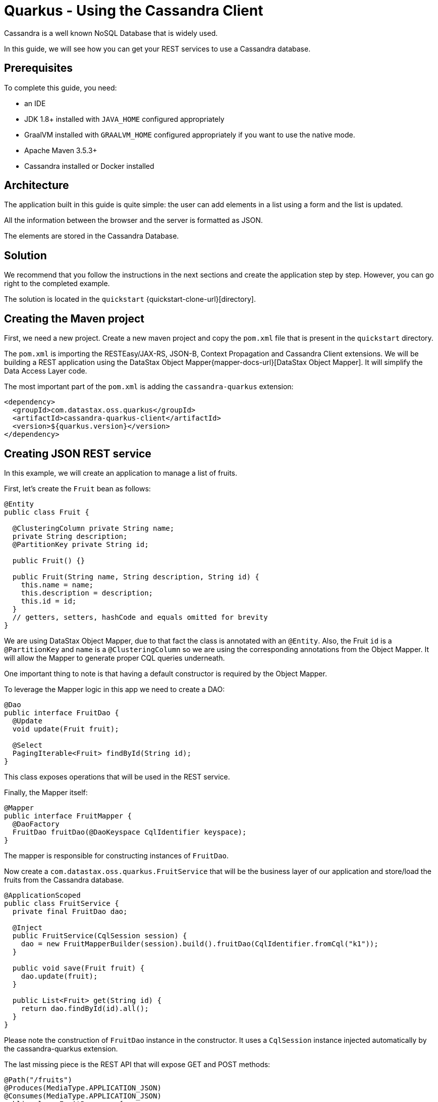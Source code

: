 = Quarkus - Using the Cassandra Client

Cassandra is a well known NoSQL Database that is widely used.

In this guide, we will see how you can get your REST services to use a Cassandra database.

== Prerequisites

To complete this guide, you need:

* an IDE
* JDK 1.8+ installed with `JAVA_HOME` configured appropriately
* GraalVM installed with `GRAALVM_HOME` configured appropriately if you want to use the native mode.
* Apache Maven 3.5.3+
* Cassandra installed or Docker installed

== Architecture

The application built in this guide is quite simple: the user can add elements in a list using a form and the list is updated.

All the information between the browser and the server is formatted as JSON.

The elements are stored in the Cassandra Database.


== Solution

We recommend that you follow the instructions in the next sections and create the application step by step.
However, you can go right to the completed example.

The solution is located in the `quickstart` {quickstart-clone-url}[directory].

== Creating the Maven project

First, we need a new project. Create a new maven project and copy the `pom.xml` file that is present in the `quickstart` directory.

The `pom.xml` is importing the RESTEasy/JAX-RS, JSON-B, Context Propagation and Cassandra Client extensions.
We will be building a REST application using the DataStax Object Mapper{mapper-docs-url}[DataStax Object Mapper].
It will simplify the Data Access Layer code.

The most important part of the `pom.xml` is adding the `cassandra-quarkus` extension:
[source,xml]
----
<dependency>
  <groupId>com.datastax.oss.quarkus</groupId>
  <artifactId>cassandra-quarkus-client</artifactId>
  <version>${quarkus.version}</version>
</dependency>
----

== Creating JSON REST service
In this example, we will create an application to manage a list of fruits.

First, let's create the `Fruit` bean as follows:
[source,java]
----
@Entity
public class Fruit {

  @ClusteringColumn private String name;
  private String description;
  @PartitionKey private String id;

  public Fruit() {}

  public Fruit(String name, String description, String id) {
    this.name = name;
    this.description = description;
    this.id = id;
  }
  // getters, setters, hashCode and equals omitted for brevity
}
----
We are using DataStax Object Mapper,
due to that fact the class is annotated with an `@Entity`.
Also, the Fruit `id` is a `@PartitionKey` and `name` is a `@ClusteringColumn` so we are using the corresponding annotations
from the Object Mapper. It will allow the Mapper to generate proper CQL queries underneath.

One important thing to note is that having a default constructor is required by the Object Mapper.

To leverage the Mapper logic in this app we need to create a DAO:
[source,java]
----
@Dao
public interface FruitDao {
  @Update
  void update(Fruit fruit);

  @Select
  PagingIterable<Fruit> findById(String id);
}
----

This class exposes operations that will be used in the REST service.

Finally, the Mapper itself:
[source,java]
----
@Mapper
public interface FruitMapper {
  @DaoFactory
  FruitDao fruitDao(@DaoKeyspace CqlIdentifier keyspace);
}
----
The mapper is responsible for constructing instances of `FruitDao`.

Now create a `com.datastax.oss.quarkus.FruitService` that will be the business layer of our application and store/load the fruits from the Cassandra database.
[source,java]
----
@ApplicationScoped
public class FruitService {
  private final FruitDao dao;

  @Inject
  public FruitService(CqlSession session) {
    dao = new FruitMapperBuilder(session).build().fruitDao(CqlIdentifier.fromCql("k1"));
  }

  public void save(Fruit fruit) {
    dao.update(fruit);
  }

  public List<Fruit> get(String id) {
    return dao.findById(id).all();
  }
}
----
Please note the construction of `FruitDao` instance in the constructor. It uses a `CqlSession` instance injected automatically by the cassandra-quarkus extension.

The last missing piece is the REST API that will expose GET and POST methods:
[source,java]
----
@Path("/fruits")
@Produces(MediaType.APPLICATION_JSON)
@Consumes(MediaType.APPLICATION_JSON)
public class FruitResource {

  private static final String STORE_NAME = "acme";
  @Inject FruitService fruitService;

  @GET
  public List<Fruit> list() {
    return fruitService.get(STORE_NAME);
  }

  @POST
  public void add(FruitDto fruit) {
    fruitService.save(covertFromDto(fruit));
  }

  private Fruit covertFromDto(FruitDto fruitDto) {
    return new Fruit(fruitDto.getName(), fruitDto.getDescription(), STORE_NAME);
  }
}
----

The `list` and `add` operations are executed for the `STORE_NAME` id. This is a partition key of the data model.
We can easily retrieve all rows from cassandra using the partition key. They will be sorted by the clustering key.
`FruitResource` is using `FruitService` which encapsulates the data access logic.

When creating the REST API we should not share the same entity object between REST API and data access layers.
They should not be coupled to allow the API to evolve independently of the storage layer.
This is the reason why the API is using a `FruitDto` class.
This class will be used by Quarkus to convert JSON to java object for client request and java object to JSON for the response.
The translation is done by quarkus-resteasy extension.
[source,java]
----
public class FruitDto {

  private String name;
  private String description;

  public FruitDto() {}

  public FruitDto(String name, String description) {
    this.name = name;
    this.description = description;
  }
  // getters and setters omitted for brevity
}
----

One important thing to note is that having a default constructor is required by the JSON serialization layer.

== Configuring the Cassandra database
The main two properties to configure are `contact-points`, to access the Cassandra database, and `local-datacenter`, which is required by the driver.

A sample configuration should look like this:

[source,properties]
----
# configure the Cassandra client for a replica set of two nodes
quarkus.cassandra.contact-points={cassandra_ip}:9042
quarkus.cassandra.load-balancing-policy.local-datacenter={dc_name}
----

In this example, we are using a single instance running on localhost:

[source,properties]
----
# configure the Cassandra client for a single instance on localhost
quarkus.cassandra.contact-points=127.0.0.1:9042
quarkus.cassandra.load-balancing-policy.local-datacenter=datacenter1
----

You can configure all Java driver settings using `application.conf` or `application.json` files.
They will be passed automatically to the underlying driver configuration mechanism.
Settings defined in `application.properties` with the `quarkus.cassandra` prefix will have priority over settings defined in `application.conf` or `application.json`.

To see the full list of settings, please refer to the {reference-conf-url}[reference.conf]

== Running a Cassandra Database
By default, `CassandraClient` is configured to access a local Cassandra database on port 9042 (the default Cassandra port).
If you have a local running database on this port, you should assert that:
`quarkus.cassandra.load-balancing-policy.local-datacenter` setting is equal to dc of your local cassandra instance.

If you want to use Docker to run a Cassandra database, you can use the following command to launch one:
[source,shell]
----
docker run \
   --name local-cassandra-instance \
   -p 7000:7000 \
   -p 7001:7001 \
   -p 7199:7199 \
   -p 9042:9042 \
   -p 9160:9160 \
   -p 9404:9404 \
   -d \
   launcher.gcr.io/google/cassandra3
----
Note that only the 9042 port is required. All others all optional but provide enhanced features like JMX monitoring of the C* instance.

Next you need to create the keyspace and table that will be used by your application:
[source,shell]
----
docker exec -it local-cassandra-instance cqlsh -e "CREATE KEYSPACE IF NOT EXISTS k1 WITH replication = {'class':'SimpleStrategy', 'replication_factor':1}"
docker exec -it local-cassandra-instance cqlsh -e "CREATE TABLE IF NOT EXISTS k1.fruit(id text, name text, description text, PRIMARY KEY((id), name))"
----

If you're running Cassandra locally you can execute the cqlsh commands directly:
[source,shell]
----
cqlsh -e "CREATE KEYSPACE IF NOT EXISTS k1 WITH replication = {'class':'SimpleStrategy', 'replication_factor':1}
cqlsh -e "CREATE TABLE IF NOT EXISTS k1.fruit(id text, name text, description text, PRIMARY KEY((id), name))
----

== Creating a frontend

Now let's add a simple web page to interact with our `FruitResource`.
Quarkus automatically serves static resources located under the `META-INF/resources` directory.
In the `src/main/resources/META-INF/resources` directory, add a `fruits.html` file with the content from this {fruits-html-url}[fruits.html] file in it.

You can now interact with your REST service:

* start Quarkus with `mvn clean quarkus:dev`
* open a browser to `http://localhost:8080/fruits.html`
* add new fruits to the list via the form

== Connection Health Check

If you are using the `quarkus-smallrye-health` extension, `cassandra-quarkus` will automatically add a readiness health check
to validate the connection to the cluster.

So when you access the `/health/ready` endpoint of your application you will have information about the connection validation status.

This behavior can be disabled by setting the `quarkus.cassandra.health.enabled` property to `false` in your `application.properties`.

== Metrics

If you are using the `quarkus-smallrye-metrics` extension, `cassandra-quarkus` can provide metrics about CqlSession and Cassandra nodes.
This behavior must first be enabled by setting the `quarkus.cassandra.metrics.enabled` property to `true` in your `application.properties`.

The next step that you need to do is set explicitly which metrics should be enabled.
The `quarkus.cassandra.metrics.session-enabled` and `quarkus.cassandra.metrics.node-enabled` should be used for enabling metrics.
So for example to enable `session.connected-nodes` and `node.pool.open-connections` you should add the following settings to your
`application.properties`:
[source, properties]
----
quarkus.cassandra.metrics.enabled=true
quarkus.cassandra.metrics.session-enabled=connected-nodes
quarkus.cassandra.metrics.node-enabled=pool.open-connections
----

For the full list of available metrics, please refer to the {reference-conf-url}[reference.conf] and the `advanced.metrics` section.

When metrics are properly enabled and when you access the `/metrics` endpoint of your application, you will see metric reports for all enabled metrics.

== Building a native executable

You can use the Cassandra client in a native executable.

You can build a native executable with the `mvn clean package -Pnative` command.

Running it is as simple as executing `./target/quickstart-1.0.0-SNAPSHOT-runner`.

You can then point your browser to `http://localhost:8080/fruits.html` and use your application.

== Conclusion

Accessing a Cassandra database from a client application is easy with Quarkus and the Cassandra extension, which provides configuration and native support for the DataStax Java driver for Apache Cassandra.
